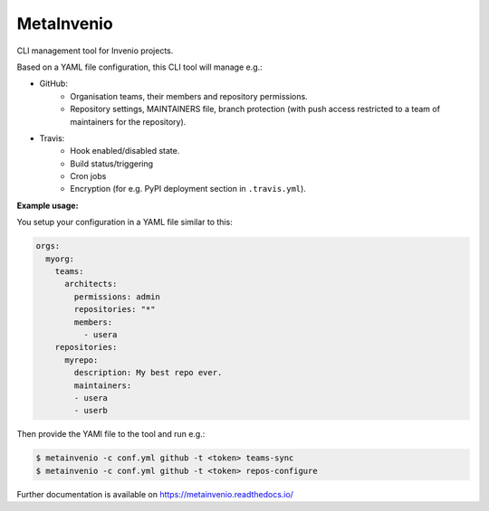 ..
    This file is part of Invenio.
    Copyright (C) 2017 CERN.

    Invenio is free software; you can redistribute it
    and/or modify it under the terms of the GNU General Public License as
    published by the Free Software Foundation; either version 2 of the
    License, or (at your option) any later version.

    Invenio is distributed in the hope that it will be
    useful, but WITHOUT ANY WARRANTY; without even the implied warranty of
    MERCHANTABILITY or FITNESS FOR A PARTICULAR PURPOSE.  See the GNU
    General Public License for more details.

    You should have received a copy of the GNU General Public License
    along with Invenio; if not, write to the
    Free Software Foundation, Inc., 59 Temple Place, Suite 330, Boston,
    MA 02111-1307, USA.

    In applying this license, CERN does not
    waive the privileges and immunities granted to it by virtue of its status
    as an Intergovernmental Organization or submit itself to any jurisdiction.

=============
 MetaInvenio
=============

.. image:: https://img.shields.io/travis/inveniosoftware/metainvenio.svg
        :target: https://travis-ci.org/inveniosoftware/metainvenio

.. image:: https://img.shields.io/coveralls/inveniosoftware/metainvenio.svg
        :target: https://coveralls.io/r/inveniosoftware/metainvenio

.. image:: https://img.shields.io/github/tag/inveniosoftware/metainvenio.svg
        :target: https://github.com/inveniosoftware/metainvenio/releases

.. image:: https://img.shields.io/pypi/dm/metainvenio.svg
        :target: https://pypi.python.org/pypi/metainvenio

.. image:: https://img.shields.io/github/license/inveniosoftware/metainvenio.svg
        :target: https://github.com/inveniosoftware/metainvenio/blob/master/LICENSE

CLI management tool for Invenio projects.

Based on a YAML file configuration, this CLI tool will manage e.g.:

* GitHub:
    * Organisation teams, their members and repository permissions.
    * Repository settings, MAINTAINERS file, branch protection (with push
      access restricted to a team of maintainers for the repository).
* Travis:
    * Hook enabled/disabled state.
    * Build status/triggering
    * Cron jobs
    * Encryption (for e.g. PyPI deployment section in ``.travis.yml``).

**Example usage:**

You setup your configuration in a YAML file similar to this:

.. code-block:: yaml

    orgs:
      myorg:
        teams:
          architects:
            permissions: admin
            repositories: "*"
            members:
              - usera
        repositories:
          myrepo:
            description: My best repo ever.
            maintainers:
            - usera
            - userb

Then provide the YAMl file to the tool and run e.g.:

.. code-block:: console

    $ metainvenio -c conf.yml github -t <token> teams-sync
    $ metainvenio -c conf.yml github -t <token> repos-configure

Further documentation is available on https://metainvenio.readthedocs.io/

